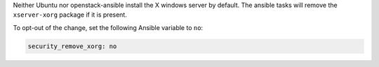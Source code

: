 Neither Ubuntu nor openstack-ansible install the X windows server by default.
The ansible tasks will remove the ``xserver-xorg`` package if it is present.

To opt-out of the change, set the following Ansible variable to ``no``:

.. code-block:: yaml

    security_remove_xorg: no
